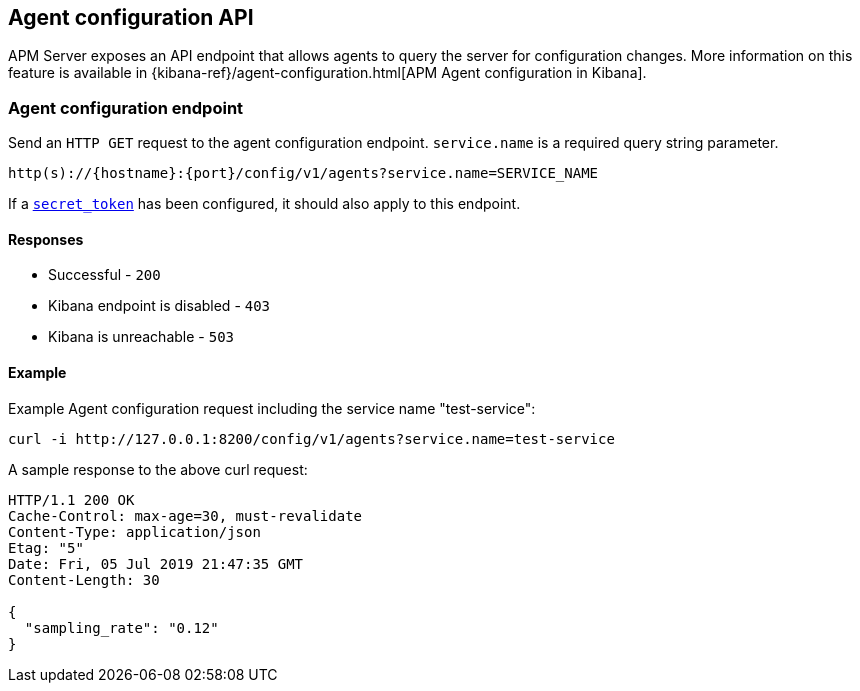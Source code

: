 [[agent-configuration-api]]
== Agent configuration API

APM Server exposes an API endpoint that allows agents to query the server for configuration changes.
More information on this feature is available in {kibana-ref}/agent-configuration.html[APM Agent configuration in Kibana].

[[agent-config-endpoint]]
[float]
=== Agent configuration endpoint

Send an `HTTP GET` request to the agent configuration endpoint.
`service.name` is a required query string parameter.

[source,bash]
------------------------------------------------------------
http(s)://{hostname}:{port}/config/v1/agents?service.name=SERVICE_NAME
------------------------------------------------------------

If a <<secret-token,`secret_token`>> has been configured, it should also apply to this endpoint.

[[agent-config-api-response]]
[float]
==== Responses

* Successful - `200`
* Kibana endpoint is disabled - `403`
* Kibana is unreachable - `503`

[[agent-config-api-example]]
[float]
==== Example

Example Agent configuration request including the service name "test-service":

["source","sh",subs="attributes"]
---------------------------------------------------------------------------
curl -i http://127.0.0.1:8200/config/v1/agents?service.name=test-service
---------------------------------------------------------------------------

A sample response to the above curl request:

["source","sh",subs="attributes"]
---------------------------------------------------------------------------
HTTP/1.1 200 OK
Cache-Control: max-age=30, must-revalidate
Content-Type: application/json
Etag: "5"
Date: Fri, 05 Jul 2019 21:47:35 GMT
Content-Length: 30

{
  "sampling_rate": "0.12"
}
---------------------------------------------------------------------------
